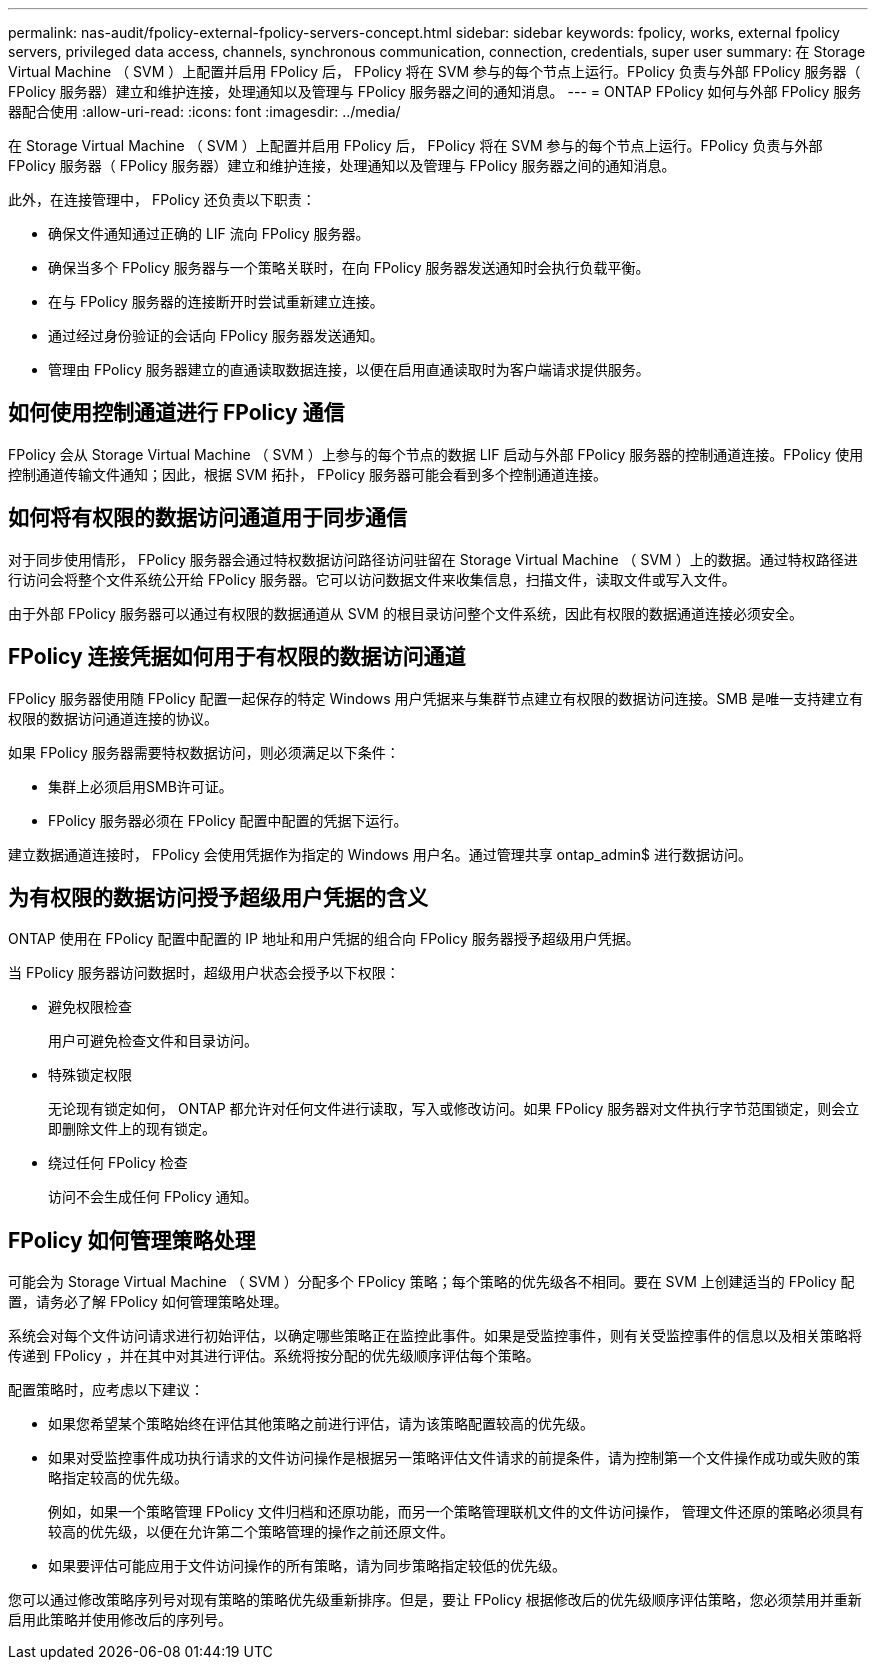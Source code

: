 ---
permalink: nas-audit/fpolicy-external-fpolicy-servers-concept.html 
sidebar: sidebar 
keywords: fpolicy, works, external fpolicy servers, privileged data access, channels, synchronous communication, connection, credentials, super user 
summary: 在 Storage Virtual Machine （ SVM ）上配置并启用 FPolicy 后， FPolicy 将在 SVM 参与的每个节点上运行。FPolicy 负责与外部 FPolicy 服务器（ FPolicy 服务器）建立和维护连接，处理通知以及管理与 FPolicy 服务器之间的通知消息。 
---
= ONTAP FPolicy 如何与外部 FPolicy 服务器配合使用
:allow-uri-read: 
:icons: font
:imagesdir: ../media/


[role="lead"]
在 Storage Virtual Machine （ SVM ）上配置并启用 FPolicy 后， FPolicy 将在 SVM 参与的每个节点上运行。FPolicy 负责与外部 FPolicy 服务器（ FPolicy 服务器）建立和维护连接，处理通知以及管理与 FPolicy 服务器之间的通知消息。

此外，在连接管理中， FPolicy 还负责以下职责：

* 确保文件通知通过正确的 LIF 流向 FPolicy 服务器。
* 确保当多个 FPolicy 服务器与一个策略关联时，在向 FPolicy 服务器发送通知时会执行负载平衡。
* 在与 FPolicy 服务器的连接断开时尝试重新建立连接。
* 通过经过身份验证的会话向 FPolicy 服务器发送通知。
* 管理由 FPolicy 服务器建立的直通读取数据连接，以便在启用直通读取时为客户端请求提供服务。




== 如何使用控制通道进行 FPolicy 通信

FPolicy 会从 Storage Virtual Machine （ SVM ）上参与的每个节点的数据 LIF 启动与外部 FPolicy 服务器的控制通道连接。FPolicy 使用控制通道传输文件通知；因此，根据 SVM 拓扑， FPolicy 服务器可能会看到多个控制通道连接。



== 如何将有权限的数据访问通道用于同步通信

对于同步使用情形， FPolicy 服务器会通过特权数据访问路径访问驻留在 Storage Virtual Machine （ SVM ）上的数据。通过特权路径进行访问会将整个文件系统公开给 FPolicy 服务器。它可以访问数据文件来收集信息，扫描文件，读取文件或写入文件。

由于外部 FPolicy 服务器可以通过有权限的数据通道从 SVM 的根目录访问整个文件系统，因此有权限的数据通道连接必须安全。



== FPolicy 连接凭据如何用于有权限的数据访问通道

FPolicy 服务器使用随 FPolicy 配置一起保存的特定 Windows 用户凭据来与集群节点建立有权限的数据访问连接。SMB 是唯一支持建立有权限的数据访问通道连接的协议。

如果 FPolicy 服务器需要特权数据访问，则必须满足以下条件：

* 集群上必须启用SMB许可证。
* FPolicy 服务器必须在 FPolicy 配置中配置的凭据下运行。


建立数据通道连接时， FPolicy 会使用凭据作为指定的 Windows 用户名。通过管理共享 ontap_admin$ 进行数据访问。



== 为有权限的数据访问授予超级用户凭据的含义

ONTAP 使用在 FPolicy 配置中配置的 IP 地址和用户凭据的组合向 FPolicy 服务器授予超级用户凭据。

当 FPolicy 服务器访问数据时，超级用户状态会授予以下权限：

* 避免权限检查
+
用户可避免检查文件和目录访问。

* 特殊锁定权限
+
无论现有锁定如何， ONTAP 都允许对任何文件进行读取，写入或修改访问。如果 FPolicy 服务器对文件执行字节范围锁定，则会立即删除文件上的现有锁定。

* 绕过任何 FPolicy 检查
+
访问不会生成任何 FPolicy 通知。





== FPolicy 如何管理策略处理

可能会为 Storage Virtual Machine （ SVM ）分配多个 FPolicy 策略；每个策略的优先级各不相同。要在 SVM 上创建适当的 FPolicy 配置，请务必了解 FPolicy 如何管理策略处理。

系统会对每个文件访问请求进行初始评估，以确定哪些策略正在监控此事件。如果是受监控事件，则有关受监控事件的信息以及相关策略将传递到 FPolicy ，并在其中对其进行评估。系统将按分配的优先级顺序评估每个策略。

配置策略时，应考虑以下建议：

* 如果您希望某个策略始终在评估其他策略之前进行评估，请为该策略配置较高的优先级。
* 如果对受监控事件成功执行请求的文件访问操作是根据另一策略评估文件请求的前提条件，请为控制第一个文件操作成功或失败的策略指定较高的优先级。
+
例如，如果一个策略管理 FPolicy 文件归档和还原功能，而另一个策略管理联机文件的文件访问操作， 管理文件还原的策略必须具有较高的优先级，以便在允许第二个策略管理的操作之前还原文件。

* 如果要评估可能应用于文件访问操作的所有策略，请为同步策略指定较低的优先级。


您可以通过修改策略序列号对现有策略的策略优先级重新排序。但是，要让 FPolicy 根据修改后的优先级顺序评估策略，您必须禁用并重新启用此策略并使用修改后的序列号。
